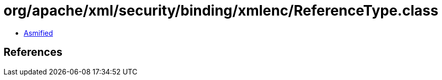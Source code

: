 = org/apache/xml/security/binding/xmlenc/ReferenceType.class

 - link:ReferenceType-asmified.java[Asmified]

== References

